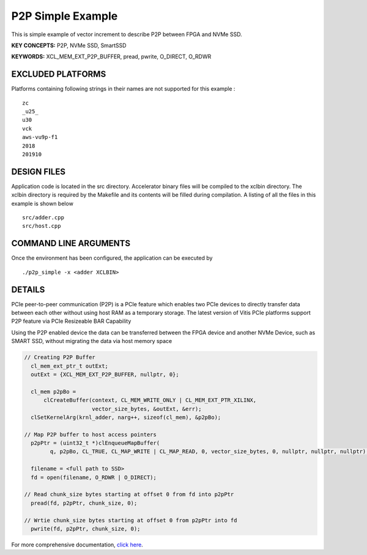 P2P Simple Example
==================

This is simple example of vector increment to describe P2P between FPGA and NVMe SSD.

**KEY CONCEPTS:** P2P, NVMe SSD, SmartSSD

**KEYWORDS:** XCL_MEM_EXT_P2P_BUFFER, pread, pwrite, O_DIRECT, O_RDWR

EXCLUDED PLATFORMS
------------------

Platforms containing following strings in their names are not supported for this example :

::

   zc
   _u25_
   u30
   vck
   aws-vu9p-f1
   2018
   201910

DESIGN FILES
------------

Application code is located in the src directory. Accelerator binary files will be compiled to the xclbin directory. The xclbin directory is required by the Makefile and its contents will be filled during compilation. A listing of all the files in this example is shown below

::

   src/adder.cpp
   src/host.cpp
   
COMMAND LINE ARGUMENTS
----------------------

Once the environment has been configured, the application can be executed by

::

   ./p2p_simple -x <adder XCLBIN>

DETAILS
-------

PCIe peer-to-peer communication (P2P) is a PCIe feature which enables
two PCIe devices to directly transfer data between each other without
using host RAM as a temporary storage. The latest version of Vitis PCIe
platforms support P2P feature via PCIe Resizeable BAR Capability

Using the P2P enabled device the data can be transferred between the
FPGA device and another NVMe Device, such as SMART SSD, without
migrating the data via host memory space

.. code:: cpp

   // Creating P2P Buffer
     cl_mem_ext_ptr_t outExt;
     outExt = {XCL_MEM_EXT_P2P_BUFFER, nullptr, 0};

     cl_mem p2pBo =
         clCreateBuffer(context, CL_MEM_WRITE_ONLY | CL_MEM_EXT_PTR_XILINX,
                        vector_size_bytes, &outExt, &err);
     clSetKernelArg(krnl_adder, narg++, sizeof(cl_mem), &p2pBo);

   // Map P2P buffer to host access pointers
     p2pPtr = (uint32_t *)clEnqueueMapBuffer(
           q, p2pBo, CL_TRUE, CL_MAP_WRITE | CL_MAP_READ, 0, vector_size_bytes, 0, nullptr, nullptr, nullptr);

     filename = <full path to SSD>
     fd = open(filename, O_RDWR | O_DIRECT);

   // Read chunk_size bytes starting at offset 0 from fd into p2pPtr
     pread(fd, p2pPtr, chunk_size, 0);

   // Wrtie chunk_size bytes starting at offset 0 from p2pPtr into fd
     pwrite(fd, p2pPtr, chunk_size, 0);

For more comprehensive documentation, `click here <http://xilinx.github.io/Vitis_Accel_Examples>`__.